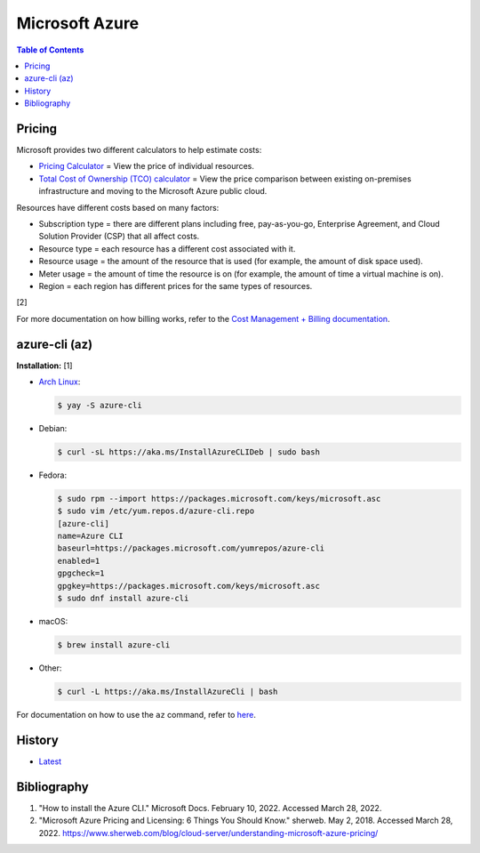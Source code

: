 Microsoft Azure
===============

.. contents:: Table of Contents

Pricing
-------

Microsoft provides two different calculators to help estimate costs:

- `Pricing Calculator <https://azure.microsoft.com/en-us/pricing/calculator/>`__ = View the price of individual resources.
- `Total Cost of Ownership (TCO) calculator <https://azure.microsoft.com/en-us/pricing/tco/calculator/>`__ = View the price comparison between existing on-premises infrastructure and moving to the Microsoft Azure public cloud.

Resources have different costs based on many factors:

-  Subscription type = there are different plans including free, pay-as-you-go, Enterprise Agreement, and Cloud Solution Provider (CSP) that all affect costs.
-  Resource type = each resource has a different cost associated with it.
-  Resource usage = the amount of the resource that is used (for example, the amount of disk space used).
-  Meter usage = the amount of time the resource is on (for example, the amount of time a virtual machine is on).
-  Region = each region has different prices for the same types of resources.

[2]

For more documentation on how billing works, refer to the `Cost Management + Billing documentation <https://docs.microsoft.com/en-us/azure/cost-management-billing/>`__.

azure-cli (az)
--------------

**Installation:** [1]

-  `Arch Linux <https://aur.archlinux.org/packages/azure-cli>`__:

   .. code-block:: sh

      $ yay -S azure-cli

-  Debian:

   .. code-block:: sh

      $ curl -sL https://aka.ms/InstallAzureCLIDeb | sudo bash

-  Fedora:

   .. code-block:: sh

      $ sudo rpm --import https://packages.microsoft.com/keys/microsoft.asc
      $ sudo vim /etc/yum.repos.d/azure-cli.repo
      [azure-cli]
      name=Azure CLI
      baseurl=https://packages.microsoft.com/yumrepos/azure-cli
      enabled=1
      gpgcheck=1
      gpgkey=https://packages.microsoft.com/keys/microsoft.asc
      $ sudo dnf install azure-cli

-  macOS:

   .. code-block:: sh

      $ brew install azure-cli

-  Other:

   .. code-block:: sh

      $ curl -L https://aka.ms/InstallAzureCli | bash

For documentation on how to use the ``az`` command, refer to `here <https://docs.microsoft.com/en-us/cli/azure/>`__.

History
-------

-  `Latest <https://github.com/LukeShortCloud/rootpages/commits/main/src/public_clouds/microsoft_azure.rst>`__

Bibliography
------------

1. "How to install the Azure CLI." Microsoft Docs. February 10, 2022. Accessed March 28, 2022.
2. "Microsoft Azure Pricing and Licensing: 6 Things You Should Know." sherweb. May 2, 2018. Accessed March 28, 2022. https://www.sherweb.com/blog/cloud-server/understanding-microsoft-azure-pricing/
